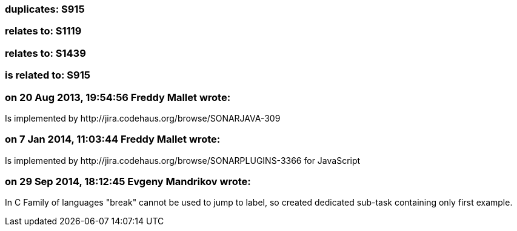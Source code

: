 === duplicates: S915

=== relates to: S1119

=== relates to: S1439

=== is related to: S915

=== on 20 Aug 2013, 19:54:56 Freddy Mallet wrote:
Is implemented by \http://jira.codehaus.org/browse/SONARJAVA-309

=== on 7 Jan 2014, 11:03:44 Freddy Mallet wrote:
Is implemented by \http://jira.codehaus.org/browse/SONARPLUGINS-3366 for JavaScript

=== on 29 Sep 2014, 18:12:45 Evgeny Mandrikov wrote:
In C Family of languages "break" cannot be used to jump to label, so created dedicated sub-task containing only first example.

